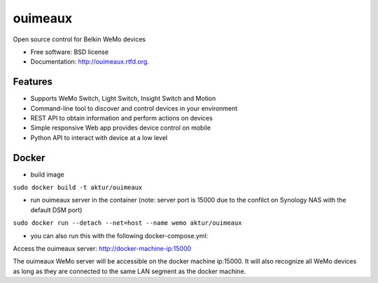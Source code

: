 
==============================
ouimeaux
==============================

Open source control for Belkin WeMo devices

* Free software: BSD license
* Documentation: http://ouimeaux.rtfd.org.

Features
--------

* Supports WeMo Switch, Light Switch, Insight Switch and Motion
* Command-line tool to discover and control devices in your environment
* REST API to obtain information and perform actions on devices
* Simple responsive Web app provides device control on mobile
* Python API to interact with device at a low level

Docker
------
* build image

``sudo docker build -t aktur/ouimeaux``


* run ouimeaux server in the container (note: server port is 15000 due to the confilct on Synology NAS with the default DSM port)

``sudo docker run --detach --net=host --name wemo aktur/ouimeaux``



* you can also run this with the following docker-compose.yml:


Access the ouimeaux server: http://docker-machine-ip:15000


The ouimeaux WeMo server will be accessible on the docker machine ip:15000. It will also recognize all WeMo devices as long as they are connected to the same LAN segment as the docker machine.

